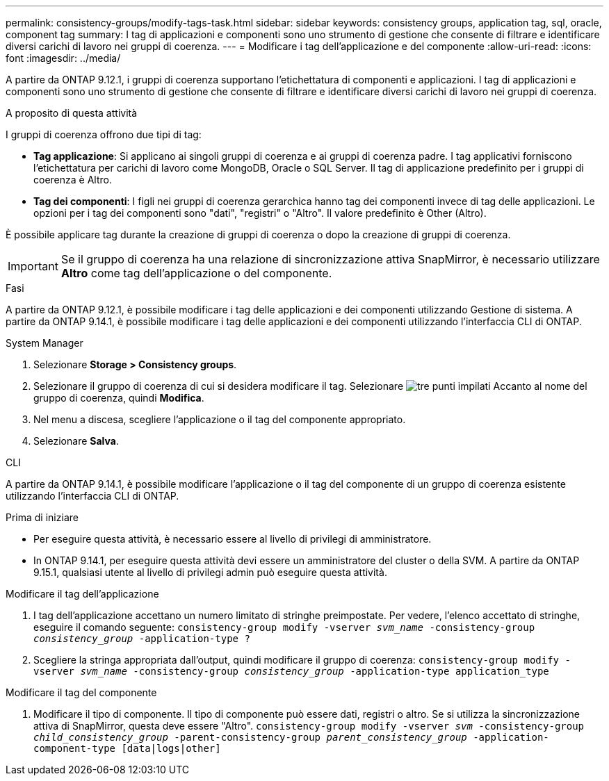 ---
permalink: consistency-groups/modify-tags-task.html 
sidebar: sidebar 
keywords: consistency groups, application tag, sql, oracle, component tag 
summary: I tag di applicazioni e componenti sono uno strumento di gestione che consente di filtrare e identificare diversi carichi di lavoro nei gruppi di coerenza. 
---
= Modificare i tag dell'applicazione e del componente
:allow-uri-read: 
:icons: font
:imagesdir: ../media/


[role="lead"]
A partire da ONTAP 9.12.1, i gruppi di coerenza supportano l'etichettatura di componenti e applicazioni. I tag di applicazioni e componenti sono uno strumento di gestione che consente di filtrare e identificare diversi carichi di lavoro nei gruppi di coerenza.

.A proposito di questa attività
I gruppi di coerenza offrono due tipi di tag:

* **Tag applicazione**: Si applicano ai singoli gruppi di coerenza e ai gruppi di coerenza padre. I tag applicativi forniscono l'etichettatura per carichi di lavoro come MongoDB, Oracle o SQL Server. Il tag di applicazione predefinito per i gruppi di coerenza è Altro.
* **Tag dei componenti**: I figli nei gruppi di coerenza gerarchica hanno tag dei componenti invece di tag delle applicazioni. Le opzioni per i tag dei componenti sono "dati", "registri" o "Altro". Il valore predefinito è Other (Altro).


È possibile applicare tag durante la creazione di gruppi di coerenza o dopo la creazione di gruppi di coerenza.


IMPORTANT: Se il gruppo di coerenza ha una relazione di sincronizzazione attiva SnapMirror, è necessario utilizzare *Altro* come tag dell'applicazione o del componente.

.Fasi
A partire da ONTAP 9.12.1, è possibile modificare i tag delle applicazioni e dei componenti utilizzando Gestione di sistema. A partire da ONTAP 9.14.1, è possibile modificare i tag delle applicazioni e dei componenti utilizzando l'interfaccia CLI di ONTAP.

[role="tabbed-block"]
====
.System Manager
--
. Selezionare *Storage > Consistency groups*.
. Selezionare il gruppo di coerenza di cui si desidera modificare il tag. Selezionare image:icon_kabob.gif["tre punti impilati"] Accanto al nome del gruppo di coerenza, quindi *Modifica*.
. Nel menu a discesa, scegliere l'applicazione o il tag del componente appropriato.
. Selezionare *Salva*.


--
.CLI
--
A partire da ONTAP 9.14.1, è possibile modificare l'applicazione o il tag del componente di un gruppo di coerenza esistente utilizzando l'interfaccia CLI di ONTAP.

.Prima di iniziare
* Per eseguire questa attività, è necessario essere al livello di privilegi di amministratore.
* In ONTAP 9.14.1, per eseguire questa attività devi essere un amministratore del cluster o della SVM. A partire da ONTAP 9.15.1, qualsiasi utente al livello di privilegi admin può eseguire questa attività.


.Modificare il tag dell'applicazione
. I tag dell'applicazione accettano un numero limitato di stringhe preimpostate. Per vedere, l'elenco accettato di stringhe, eseguire il comando seguente:
`consistency-group modify -vserver _svm_name_ -consistency-group _consistency_group_ -application-type ?`
. Scegliere la stringa appropriata dall'output, quindi modificare il gruppo di coerenza:
`consistency-group modify -vserver _svm_name_ -consistency-group _consistency_group_ -application-type application_type`


.Modificare il tag del componente
. Modificare il tipo di componente. Il tipo di componente può essere dati, registri o altro. Se si utilizza la sincronizzazione attiva di SnapMirror, questa deve essere "Altro".
`consistency-group modify -vserver _svm_ -consistency-group _child_consistency_group_ -parent-consistency-group _parent_consistency_group_ -application-component-type [data|logs|other]`


--
====